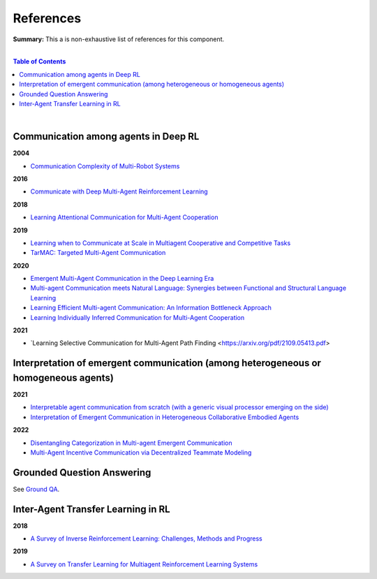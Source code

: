 .. |br| raw:: html

  <br/>
  
References
==========

**Summary:** This a is non-exhaustive list of references for this component.

|

.. contents:: **Table of Contents**

|

Communication among agents in Deep RL
-------------------------------------

**2004**

- `Communication Complexity of Multi-Robot Systems <http://www.cds.caltech.edu/~murray/projects/darpa98-sec/kla02-wafr.pdf>`_

**2016**

- `Communicate with Deep Multi-Agent Reinforcement Learning <https://arxiv.org/pdf/1605.06676.pdf>`_

**2018**

- `Learning Attentional Communication for Multi-Agent Cooperation <https://arxiv.org/pdf/1805.07733.pdf>`_

**2019**

- `Learning when to Communicate at Scale in Multiagent Cooperative and Competitive Tasks <https://arxiv.org/pdf/1812.09755.pdf>`_
- `TarMAC: Targeted Multi-Agent Communication <https://arxiv.org/pdf/1810.11187.pdf>`_

**2020**

- `Emergent Multi-Agent Communication in the Deep Learning Era <https://arxiv.org/pdf/2006.02419.pdf>`_
- `Multi-agent Communication meets Natural Language: Synergies between Functional and Structural Language Learning <http://aclanthology.lst.uni-saarland.de/2020.acl-main.685.pdf>`_
- `Learning Efficient Multi-agent Communication: An Information Bottleneck Approach <http://proceedings.mlr.press/v119/wang20i/wang20i.pdf>`_
- `Learning Individually Inferred Communication for Multi-Agent Cooperation <https://proceedings.neurips.cc/paper/2020/file/fb2fcd534b0ff3bbed73cc51df620323-Paper.pdf>`_

**2021**

- `Learning Selective Communication for Multi-Agent Path Finding <https://arxiv.org/pdf/2109.05413.pdf>

Interpretation of emergent communication (among heterogeneous or homogeneous agents)
------------------------------------------------------------------------------------

**2021**

- `Interpretable agent communication from scratch (with a generic visual processor emerging on the side) <https://arxiv.org/pdf/2106.04258.pdf>`_
- `Interpretation of Emergent Communication in Heterogeneous Collaborative Embodied Agents <https://arxiv.org/pdf/2110.05769.pdf>`_

**2022**

- `Disentangling Categorization in Multi-agent Emergent Communication <https://aclanthology.org/2022.naacl-main.335.pdf>`_
- `Multi-Agent Incentive Communication via Decentralized Teammate Modeling <https://www.aaai.org/AAAI22Papers/AAAI-5737.YuanL.pdf>`_

Grounded Question Answering
---------------------------

See `Ground QA <https://github.com/GUT-AI/grounded-qa/blob/master/references/README.rst>`_.

Inter-Agent Transfer Learning in RL
-----------------------------------

**2018**

- `A Survey of Inverse Reinforcement Learning: Challenges, Methods and Progress <https://arxiv.org/pdf/1806.06877.pdf>`_

**2019**

- `A Survey on Transfer Learning for Multiagent Reinforcement Learning Systems <https://jair.org/index.php/jair/article/view/11396>`_

